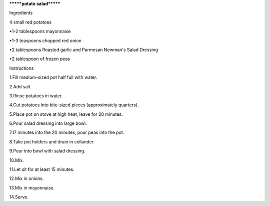 *******potato salad*******

Ingredients 

4 small red potatoes

•1-2 tablespoons mayonnaise

•1-3 teaspoons chopped red onion

•2 tablespoons Roasted garlic and Parmesan Newman's Salad Dressing

•2 tablespoon of frozen peas

Instructions

1.Fill medium-sized pot half full with water.

2.Add salt.

3.Rinse potatoes in water.

4.Cut potatoes into bite-sized pieces (approximately quarters).

5.Place pot on stove at high heat, leave for 20 minutes.

6.Pour salad dressing into large bowl.

7.17 minutes into the 20 minutes, pour peas into the pot.

8.Take pot holders and drain in collander.

9.Pour into bowl with salad dressing.

10.Mix.

11.Let sit for at least 15 minutes.

12.Mix in onions.

13.Mix in mayonnaise.

14.Serve.
